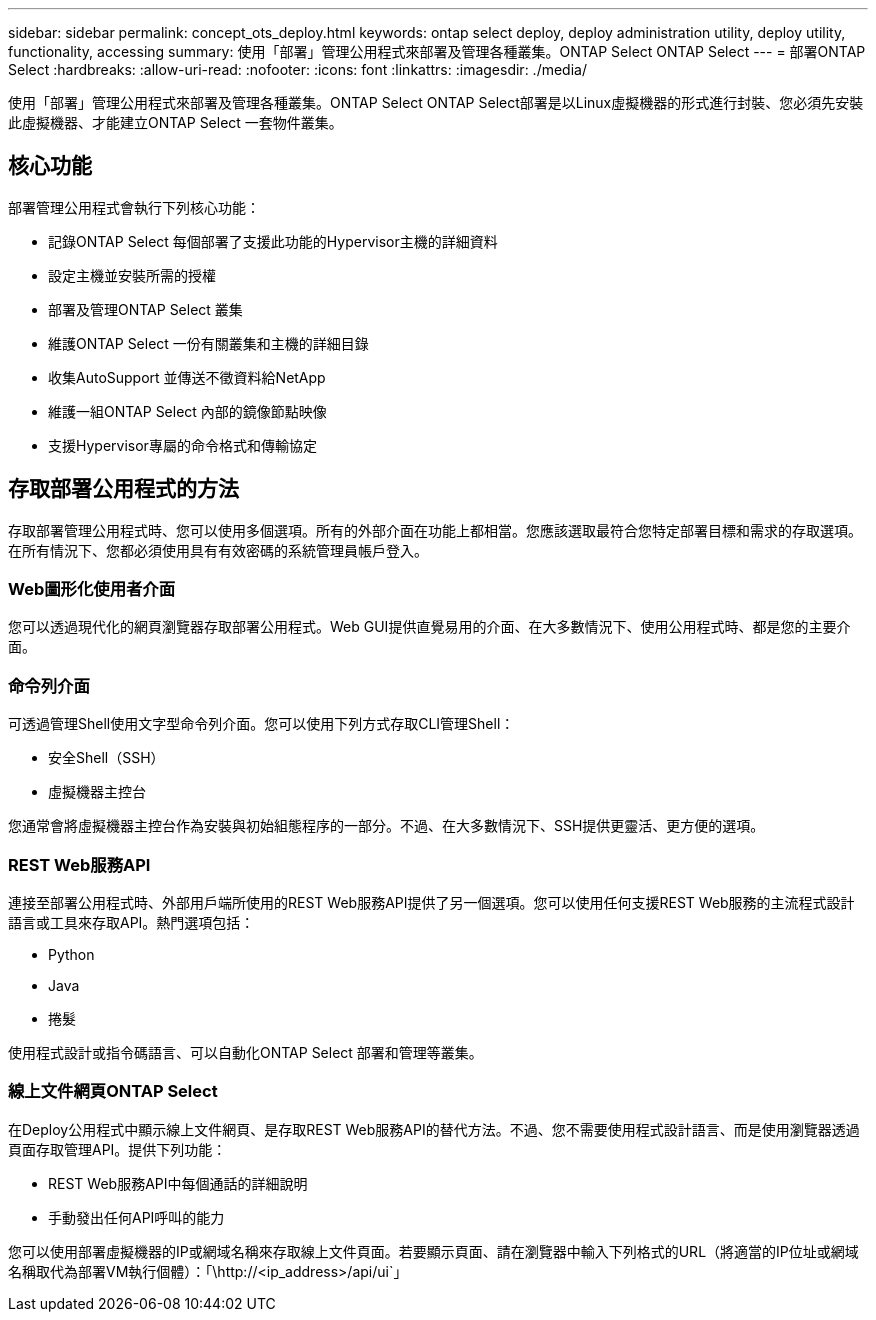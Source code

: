 ---
sidebar: sidebar 
permalink: concept_ots_deploy.html 
keywords: ontap select deploy, deploy administration utility, deploy utility, functionality, accessing 
summary: 使用「部署」管理公用程式來部署及管理各種叢集。ONTAP Select ONTAP Select 
---
= 部署ONTAP Select
:hardbreaks:
:allow-uri-read: 
:nofooter: 
:icons: font
:linkattrs: 
:imagesdir: ./media/


[role="lead"]
使用「部署」管理公用程式來部署及管理各種叢集。ONTAP Select ONTAP Select部署是以Linux虛擬機器的形式進行封裝、您必須先安裝此虛擬機器、才能建立ONTAP Select 一套物件叢集。



== 核心功能

部署管理公用程式會執行下列核心功能：

* 記錄ONTAP Select 每個部署了支援此功能的Hypervisor主機的詳細資料
* 設定主機並安裝所需的授權
* 部署及管理ONTAP Select 叢集
* 維護ONTAP Select 一份有關叢集和主機的詳細目錄
* 收集AutoSupport 並傳送不徵資料給NetApp
* 維護一組ONTAP Select 內部的鏡像節點映像
* 支援Hypervisor專屬的命令格式和傳輸協定




== 存取部署公用程式的方法

存取部署管理公用程式時、您可以使用多個選項。所有的外部介面在功能上都相當。您應該選取最符合您特定部署目標和需求的存取選項。在所有情況下、您都必須使用具有有效密碼的系統管理員帳戶登入。



=== Web圖形化使用者介面

您可以透過現代化的網頁瀏覽器存取部署公用程式。Web GUI提供直覺易用的介面、在大多數情況下、使用公用程式時、都是您的主要介面。



=== 命令列介面

可透過管理Shell使用文字型命令列介面。您可以使用下列方式存取CLI管理Shell：

* 安全Shell（SSH）
* 虛擬機器主控台


您通常會將虛擬機器主控台作為安裝與初始組態程序的一部分。不過、在大多數情況下、SSH提供更靈活、更方便的選項。



=== REST Web服務API

連接至部署公用程式時、外部用戶端所使用的REST Web服務API提供了另一個選項。您可以使用任何支援REST Web服務的主流程式設計語言或工具來存取API。熱門選項包括：

* Python
* Java
* 捲髮


使用程式設計或指令碼語言、可以自動化ONTAP Select 部署和管理等叢集。



=== 線上文件網頁ONTAP Select

在Deploy公用程式中顯示線上文件網頁、是存取REST Web服務API的替代方法。不過、您不需要使用程式設計語言、而是使用瀏覽器透過頁面存取管理API。提供下列功能：

* REST Web服務API中每個通話的詳細說明
* 手動發出任何API呼叫的能力


您可以使用部署虛擬機器的IP或網域名稱來存取線上文件頁面。若要顯示頁面、請在瀏覽器中輸入下列格式的URL（將適當的IP位址或網域名稱取代為部署VM執行個體）：「\http://<ip_address>/api/ui`」

